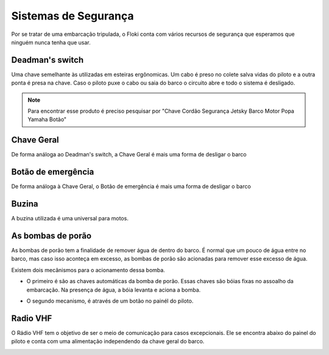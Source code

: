 Sistemas de Segurança
====

Por se tratar de uma embarcação tripulada, o Floki conta com vários recursos de segurança que esperamos que ninguém nunca tenha que usar.


Deadman's switch
------

Uma chave semelhante às utilizadas em esteiras ergônomicas. Um cabo é preso no colete salva vidas do piloto e a outra ponta é presa na chave.
Caso o piloto puxe o cabo ou saia do barco o circuito abre e todo o sistema é desligado.

.. note:: Para encontrar esse produto é preciso pesquisar por "Chave Cordão Segurança Jetsky Barco Motor Popa Yamaha Botão"

.. image:: imagens/seguranca/deadman_switch.png


Chave Geral
------

De forma análoga ao Deadman's switch, a Chave Geral é mais uma forma de desligar o barco

.. image:: imagens/seguranca/chave_geral.jpg

Botão de emergência
------


De forma análoga à Chave Geral, o Botão de emergência é mais uma forma de desligar o barco

.. image:: imagens/seguranca/chave_cogumelo.png


Buzina
------

A buzina utilizada é uma universal para motos.

.. image:: imagens/seguranca/buzina.webp

As bombas de porão
------

As bombas de porão tem a finalidade de remover água de dentro do barco. É normal que um pouco de água entre no barco, mas caso isso aconteça em excesso, as bombas de porão são acionadas para remover esse excesso de água.

.. image:: imagens/seguranca/bomba.png

Existem dois mecânismos para o acionamento dessa bomba. 

* O primeiro é são as chaves automáticas da bomba de porão. Essas chaves são bóias fixas no assoalho da embarcação. Na presença de água, a bóia levanta e aciona a bomba.

.. image:: imagens/seguranca/boia.webp

* O segundo mecanismo, é através de um botão no painél do piloto.

.. image:: imagens/seguranca/botao_bomba.png

Radio VHF
------

O Rádio VHF tem o objetivo de ser o meio de comunicação para casos excepcionais. Ele se encontra abaixo do painel do piloto e conta com uma alimentação independendo da chave geral do barco. 

.. image:: imagens/seguranca/botao_bomba.png
